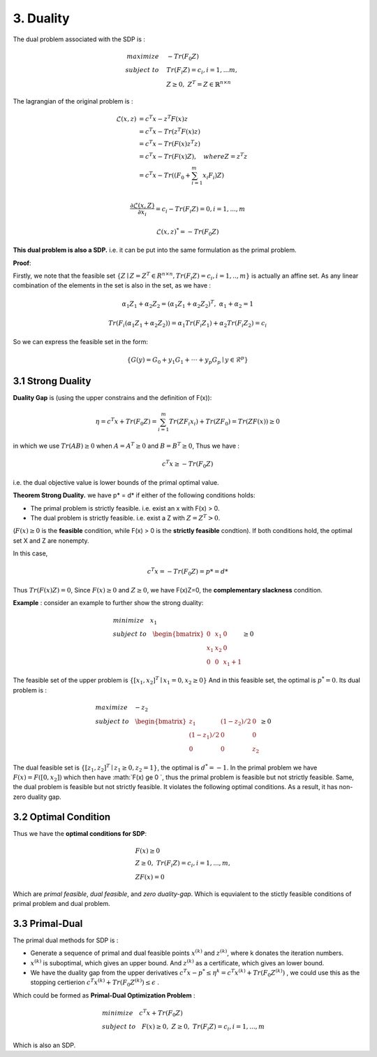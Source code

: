 3. Duality
=============================

The dual problem associated with the SDP is :

.. math::
  \begin{align*}
  maximize\quad &-Tr(F_{0}Z) \\
  subject\ to \quad &Tr(F_{i}Z) = c_{i}, i=1,...m, \\
  & Z \ge 0, \ Z^{T} = Z \in \mathbb{R}^{n\times n}
  \end{align*}


The lagrangian of the original problem is :

.. math::
  \begin{align*}
  \mathcal{L}(x,z) &= c^{T}x - z^{T}F(x)z \\
  & = c^{T}x - Tr( z^{T}F(x)z) \\
  & = c^{T}x - Tr( F(x)z^{T}z) \\
  & = c^{T}x - Tr( F(x)Z) , \quad where Z = z^{T}z\\
  & = c^{T}x - Tr( (F_{0} + \sum_{i=1}^{m}x_{i}F_{i})Z) \\
  \end{align*}

.. math::
  \frac{\partial \mathcal{L}(x,Z)}{\partial x_{i}} = c_{i} - Tr(F_{i}Z) = 0, i = 1,...,m

.. math::
  \mathcal{L}(x,z)^{*} = -Tr(F_{0}Z)

**This dual problem is also a SDP.** i.e. it can be put into the same formulation as the primal problem.

**Proof**:

Firstly, we note that the feasible set :math:`\{ Z\mid Z= Z^{T}\in R^{n\times n}, Tr(F_{i}Z)=c_{i}, i=1,..,m \}` is actually an affine set.
As any linear combination of the elements in the set is also in the set, as we have :

.. math::
  \alpha_{1}Z_{1} + \alpha_{2}Z_{2} = (\alpha_{1}Z_{1} + \alpha_{2}Z_{2})^{T} ,\ \alpha_{1} + \alpha_{2} = 1

.. math::
  Tr(F_{i}(\alpha_{1}Z_{1} + \alpha_{2}Z_{2})) = \alpha_{1}Tr(F_{i}Z_{1}) + \alpha_{2}Tr(F_{i}Z_{2}) = c_{i}

So we can express the feasible set in the form:

.. math::
  \{G(y)=G_{0} + y_{1}G_{1} + \cdot \cdot\cdot + y_{p}G_{p}\mid y\in \mathcal{R}^{p} \}


3.1 Strong Duality
------------------------

**Duality Gap** is (using the upper constrains and the definition of F(x)):

.. math::
  \eta = c^{T}x + Tr(F_{0}Z) = \sum_{i=1}^{m}Tr(ZF_{i}x_{i}) + Tr(ZF_{0}) = Tr(ZF(x)) \ge 0

in which we use :math:`Tr(AB)\ge 0` when :math:`A = A^{T}\ge 0` and :math:`B=B^{T}\ge 0`, Thus we have :

.. math::
  c^{T}x \ge -Tr(F_{0}Z)

i.e. the dual objective value is lower bounds of the primal optimal value.

**Theorem Strong Duality.** we have p* = d* if either of the following conditions holds:

* The primal problem is strictly feasible. i.e. exist an x with F(x) > 0.
* The dual problem is strictly feasible. i.e. exist a Z with :math:`Z=Z^{T}>0`.

(:math:`F(x) \ge 0` is the **feasible** condition, while F(x) > 0 is the **strictly feasible** condtion).
If both conditions hold, the optimal set X and Z are nonempty.

In this case,

.. math::
  c^{T}x = -Tr(F_{0}Z) = p* = d*

Thus :math:`Tr(F(x)Z) = 0`, Since :math:`F(x)\ge 0` and :math:`Z\ge 0`, we have F(x)Z=0, the **complementary slackness** condition.

**Example** : consider an example to further show the strong duality:

.. math::
  \begin{align*}
  & minimize \quad x_{1} \\
  & subject\ to \quad \begin{bmatrix}
  0 & x_{1} & 0 \\ x_{1} &x_{2}&0 \\ 0&0&x_{1}+1
  \end{bmatrix} \ge 0
  \end{align*}

The feasible set of the upper problem is :math:`\{[x_{1}, x_{2}]^{T} \mid x_{1}=0, x_{2}\ge 0  \}`
And in this feasible set, the optimal is :math:`p^{*} = 0`. Its dual problem is :

.. math::
  \begin{align*}
  & maximize\quad -z_{2} \\
  & subject\ to \quad \begin{bmatrix}
  z_{1} &(1-z_{2})/2 & 0 \\ (1-z_{1})/2 & 0 & 0 \\ 0 & 0 & z_{2}
  \end{bmatrix} \ge 0
  \end{align*}

The dual feasible set is :math:`\{[z_{1}, z_{2}]^{T} \mid z_{1}\ge 0, z_{2}=1  \}`, the optimal is :math:`d^{*} = -1`.
In the primal problem we have :math:`F(x)  = F([0, x_{2}])` which then have :math:`F(x) \ge 0 `, thus
the primal problem is feasible but not strictly feasible. Same, the dual problem is feasible but not strictly feasible.
It violates the following optimal conditions. As a result, it has non-zero duality gap.


3.2 Optimal Condition
---------------------------

Thus we have the **optimal conditions for SDP**:

.. math::
  \begin{align*}
  &F(x)\ge 0\\
  &Z\ge 0, \ Tr(F_{i}Z) = c_{i}, i=1,...,m, \\
  &ZF(x) = 0
  \end{align*}


Which are *primal feasible*, *dual feasible*, and *zero duality-gap*. Which is equvialent to the stictly feasible conditions of primal
problem and dual problem.

3.3 Primal-Dual
-----------------------------

The primal dual methods for SDP is :

* Generate a sequence of primal and dual feasible points :math:`x^{(k)}` and :math:`z^{(k)}`, where k donates the iteration numbers.
* :math:`x^{(k)}` is suboptimal, which gives an upper bound. And :math:`z^{(k)}` as a certificate, which gives an lower bound.
* We have the duality gap from the upper derivatives :math:`c^{T}x - p^{*} \le \eta^{k} = c^{T}x^{(k)} + Tr(F_{0}Z^{(k)})` , we could use this as the stopping certierion :math:`c^{T}x^{(k)} + Tr(F_{0}Z^{(k)}) \le \epsilon` .

Which could be formed as **Primal-Dual Optimization Problem** :

.. math::
  \begin{align*}
  & minimize \quad c^{T}x + Tr(F_{0}Z) \\
  & subject\ to \quad F(x) \ge 0,\ Z\ge 0,\ Tr(F_{i}Z) = c_{i}, i=1,...,m
  \end{align*}

Which is also an SDP.
